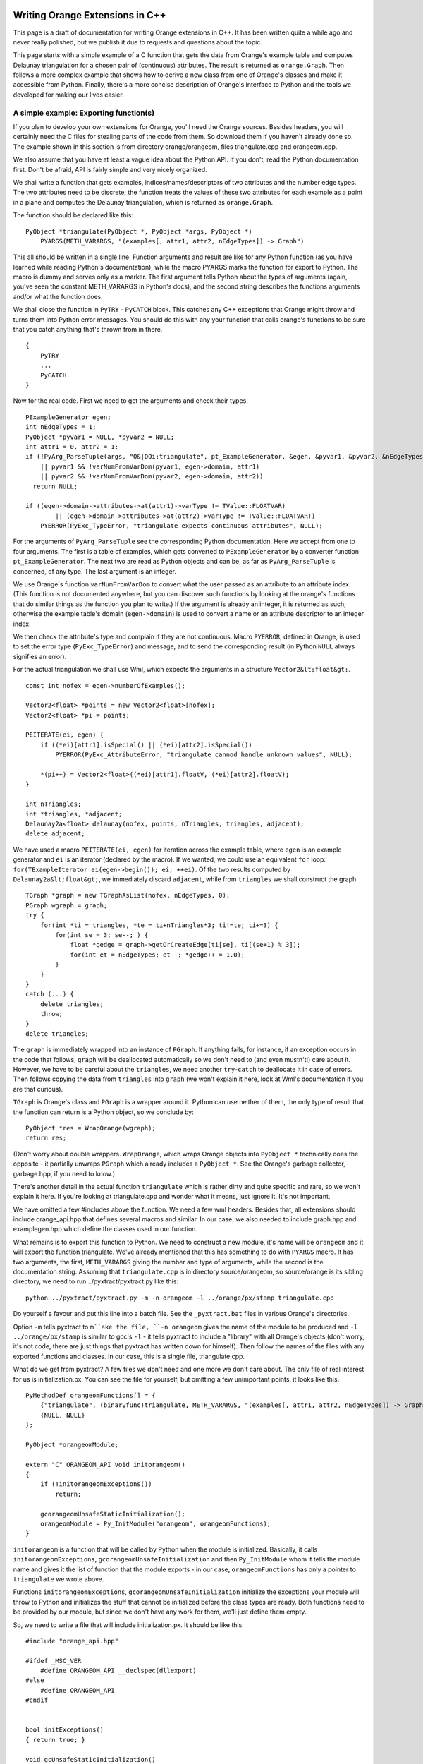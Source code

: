 ################################
Writing Orange Extensions in C++
################################

This page is a draft of documentation for writing Orange extensions in C++. It has been written quite a while ago and never really polished, but we publish it due to requests and questions about the topic.

This page starts with a simple example of a C function that gets the data from Orange's example table and computes Delaunay triangulation for a chosen pair of (continuous) attributes. The result is returned as ``orange.Graph``. Then follows a more complex example that shows how to derive a new class from one of Orange's classes and make it accessible from Python. Finally, there's a more concise description of Orange's interface to Python and the tools we developed for making our lives easier.

***************************************
A simple example: Exporting function(s)
***************************************

If you plan to develop your own extensions for Orange, you'll need the Orange sources. Besides headers, you will certainly need the C files for stealing parts of the code from them. So download them if you haven't already done so. The example shown in this section is from directory orange/orangeom, files triangulate.cpp and orangeom.cpp.

We also assume that you have at least a vague idea about the Python API. If you don't, read the Python documentation first. Don't be afraid, API is fairly simple and very nicely organized.

We shall write a function that gets examples, indices/names/descriptors of two attributes and the number edge types. The two attributes need to be discrete; the function treats the values of these two attributes for each example as a point in a plane and computes the Delaunay triangulation, which is returned as ``orange.Graph``.

The function should be declared like this::

    PyObject *triangulate(PyObject *, PyObject *args, PyObject *)
        PYARGS(METH_VARARGS, "(examples[, attr1, attr2, nEdgeTypes]) -> Graph")

This all should be written in a single line. Function arguments and result are like for any Python function (as you have learned while reading Python's documentation), while the macro PYARGS marks the function for export to Python. The macro is dummy and serves only as a marker. The first argument tells Python about the types of arguments (again, you've seen the constant METH_VARARGS in Python's docs), and the second string describes the functions arguments and/or what the function does.

We shall close the function in ``PyTRY`` - ``PyCATCH`` block. This catches any C++ exceptions that Orange might throw and turns them into Python error messages. You should do this with any your function that calls orange's functions to be sure that you catch anything that's thrown from in there. ::

    {
        PyTRY
        ...
        PyCATCH
    }

Now for the real code. First we need to get the arguments and check their types. ::

    PExampleGenerator egen;
    int nEdgeTypes = 1;
    PyObject *pyvar1 = NULL, *pyvar2 = NULL;
    int attr1 = 0, attr2 = 1;
    if (!PyArg_ParseTuple(args, "O&|OOi:triangulate", pt_ExampleGenerator, &egen, &pyvar1, &pyvar2, &nEdgeTypes)
        || pyvar1 && !varNumFromVarDom(pyvar1, egen->domain, attr1)
        || pyvar2 && !varNumFromVarDom(pyvar2, egen->domain, attr2))
      return NULL;

    if ((egen->domain->attributes->at(attr1)->varType != TValue::FLOATVAR)
            || (egen->domain->attributes->at(attr2)->varType != TValue::FLOATVAR))
        PYERROR(PyExc_TypeError, "triangulate expects continuous attributes", NULL);

For the arguments of ``PyArg_ParseTuple`` see the corresponding Python documentation. Here we accept from one to four arguments. The first is a table of examples, which gets converted to ``PExampleGenerator`` by a converter function ``pt_ExampleGenerator``. The next two are read as Python objects and can be, as far as ``PyArg_ParseTuple`` is concerned, of any type. The last argument is an integer.

We use Orange's function ``varNumFromVarDom`` to convert what the user passed as an attribute to an attribute index. (This function is not documented anywhere, but you can discover such functions by looking at the orange's functions that do similar things as the function you plan to write.) If the argument is already an integer, it is returned as such; otherwise the example table's domain (``egen->domain``) is used to convert a name or an attribute descriptor to an integer index.

We then check the attribute's type and complain if they are not continuous. Macro ``PYERROR``, defined in Orange, is used to set the error type (``PyExc_TypeError``) and message, and to send the corresponding result (in Python ``NULL`` always signifies an error).

For the actual triangulation we shall use Wml, which expects the arguments in a structure ``Vector2&lt;float&gt;``. ::

    const int nofex = egen->numberOfExamples();

    Vector2<float> *points = new Vector2<float>[nofex];
    Vector2<float> *pi = points;

    PEITERATE(ei, egen) {
        if ((*ei)[attr1].isSpecial() || (*ei)[attr2].isSpecial())
            PYERROR(PyExc_AttributeError, "triangulate cannod handle unknown values", NULL);

        *(pi++) = Vector2<float>((*ei)[attr1].floatV, (*ei)[attr2].floatV);
    }

    int nTriangles;
    int *triangles, *adjacent;
    Delaunay2a<float> delaunay(nofex, points, nTriangles, triangles, adjacent);
    delete adjacent;

We have used a macro ``PEITERATE(ei, egen)`` for iteration across the example table, where ``egen`` is an example generator and ``ei`` is an iterator (declared by the macro). If we wanted, we could use an equivalent ``for`` loop: ``for(TExampleIterator ei(egen->begin()); ei; ++ei)``. Of the two results computed by ``Delaunay2a&lt;float&gt;``, we immediately discard ``adjacent``, while from ``triangles`` we shall construct the graph. ::

    TGraph *graph = new TGraphAsList(nofex, nEdgeTypes, 0);
    PGraph wgraph = graph;
    try {
        for(int *ti = triangles, *te = ti+nTriangles*3; ti!=te; ti+=3) {
            for(int se = 3; se--; ) {
                float *gedge = graph->getOrCreateEdge(ti[se], ti[(se+1) % 3]);
                for(int et = nEdgeTypes; et--; *gedge++ = 1.0);
            }
        }
    }
    catch (...) {
        delete triangles;
        throw;
    }
    delete triangles;

The ``graph`` is immediately wrapped into an instance of ``PGraph``. If anything fails, for instance, if an exception occurs in the code that follows, ``graph`` will be deallocated automatically so we don't need to (and even mustn't!) care about it. However, we have to be careful about the ``triangles``, we need another ``try``-``catch`` to deallocate it in case of errors. Then follows copying the data from ``triangles`` into ``graph`` (we won't explain it here, look at Wml's documentation if you are that curious).

``TGraph`` is Orange's class and ``PGraph`` is a wrapper around it. Python can use neither of them, the only type of result that the function can return is a Python object, so we conclude by::

    PyObject *res = WrapOrange(wgraph);
    return res;

(Don't worry about double wrappers. ``WrapOrange``, which wraps Orange objects into ``PyObject *`` technically does the opposite - it partially unwraps ``PGraph`` which already includes a ``PyObject *``. See the Orange's garbage collector, garbage.hpp, if you need to know.)

There's another detail in the actual function ``triangulate`` which is rather dirty and quite specific and rare, so we won't explain it here. If you're looking at triangulate.cpp and wonder what it means, just ignore it. It's not important.

We have omitted a few #includes above the function. We need a few wml headers. Besides that, all extensions should include orange_api.hpp that defines several macros and similar. In our case, we also needed to include graph.hpp and examplegen.hpp which define the classes used in our function.

What remains is to export this function to Python. We need to construct a new module, it's name will be ``orangeom`` and it will export the function triangulate. We've already mentioned that this has something to do with ``PYARGS`` macro. It has two arguments, the first, ``METH_VARARGS`` giving the number and type of arguments, while the second is the documentation string. Assuming that ``triangulate.cpp`` is in directory source/orangeom, so source/orange is its sibling directory, we need to run ../pyxtract/pyxtract.py like this::

    python ../pyxtract/pyxtract.py -m -n orangeom -l ../orange/px/stamp triangulate.cpp

Do yourself a favour and put this line into a batch file. See the ``_pyxtract.bat`` files in various Orange's directories.

Option ``-m`` tells pyxtract to ``m``ake the file, ``-n orangeom`` gives the name of the module to be produced and ``-l ../orange/px/stamp`` is similar to gcc's ``-l`` - it tells pyxtract to include a "library" with all Orange's objects (don't worry, it's not code, there are just things that pyxtract has written down for himself). Then follow the names of the files with any exported functions and classes. In our case, this is a single file, triangulate.cpp.

What do we get from pyxtract? A few files we don't need and one more we don't care about. The only file of real interest for us is initialization.px. You can see the file for yourself, but omitting a few unimportant points, it looks like this. ::

    PyMethodDef orangeomFunctions[] = {
        {"triangulate", (binaryfunc)triangulate, METH_VARARGS, "(examples[, attr1, attr2, nEdgeTypes]) -> Graph"},
        {NULL, NULL}
    };

    PyObject *orangeomModule;

    extern "C" ORANGEOM_API void initorangeom()
    {
        if (!initorangeomExceptions())
            return;

        gcorangeomUnsafeStaticInitialization();
        orangeomModule = Py_InitModule("orangeom", orangeomFunctions);
    }

``initorangeom`` is a function that will be called by Python when the module is initialized. Basically, it calls ``initorangeomExceptions``, ``gcorangeomUnsafeInitialization`` and then ``Py_InitModule`` whom it tells the module name and gives it the list of function that the module exports - in our case, ``orangeomFunctions`` has only a pointer to ``triangulate`` we wrote above.

Functions ``initorangeomExceptions``, ``gcorangeomUnsafeInitialization`` initialize the exceptions your module will throw to Python and initializes the stuff that cannot be initialized before the class types are ready. Both functions need to be provided by our module, but since we don't have any work for them, we'll just define them empty.

So, we need to write a file that will include initialization.px. It should be like this. ::

    #include "orange_api.hpp"

    #ifdef _MSC_VER
        #define ORANGEOM_API __declspec(dllexport)
    #else
        #define ORANGEOM_API
    #endif


    bool initExceptions()
    { return true; }

    void gcUnsafeStaticInitialization()
    {}

    #include "px/initialization.px"

We simplified the definition of ``ORANGEOM_API`` for this guide. If you ever wrote a DLL yourself, you probably know what the complete definition would look like, but for our module this will suffice. You can see the complete definition in ``orangeom.cpp`` if you want to. Then follow the two functions that we need to provide only because they are called by ``initorangeom``. Finally, we include initialization.px which takes care of the rest.

Setting the compiler options? Eh, just copy them from some project that is delivered together with Orange. If you want to do it yourself, this is the complete recipe (unless we've forgotten about something :)

* Add an environment variable ``PYTHON=c:\python23``, or wherever your
Python is installed. This will simplify the options and also help
you upgrade to a newer version. (If you don't want to do this,
just replace the below reference ``$(PYTHON)`` with ``c:\python23``.)

* Open the Orange workspace (sources/orange.dsw) and add your stuff as new projects.
Add new project into workspace". You need a "Win32 Dynamic-link
Library"; create it as an empty or simple project.
This document will suppose you've put it into a subdirectory
of ``orange/source`` (eg ``orange/source/myproject``)

* Edit the project settings. Make sure to edit the settings for
both Release and Debug version - or for Release, in the unlikely case that you won't
need to debug.
  * In C/C++, Preprocessor add include directories ``../include,../orange,px,ppp,$(PYTHON)/include``.
      If VC later complains that it cannot find Python.h, locate the
      file yourself and fix the last include directory accordingly.
  

  * In C/C++, C++ Language, check Enable Run-Time Type Information.

  * In C/C++, Code generation, under Use run-time library choose
      Multithread DLL for Release and Debug Multithread DLL for Debug
      version.

  * In Link, Input, add ``$(PYTHON)\libs`` and ``../../lib`` to
      Additional Library Path. (The first is the path to Python.lib,
      and the second to orange.lib; locate them manually if you need to.)

  * In Link, General, change the Output file name to ../../mymodule.pyd for the Release Build and to ../../mymodule_d.pyd for debug. You can use .dll instead of .pyd.

  * In Post-build step, add "copy Release\orangeom.lib ..\..\lib\orangeom.lib" for the Release version, and "copy Debug\orangeom_d.lib ..\..\lib\orangeom_d.lib" for the Debug.

  * In Debug Build, go to tab Debug, General, set the Executable for debug session to "c:\python23\python_d.exe".

##################################################################
General mechanism and tools used in Orange's C to Python interface
##################################################################

This page is not meant to be a comprehensive and self-sufficient guide to exporting C++ classes into Python using the Orange's machinery. To learn how to export your functions and classes to Python, you should open some Orange's files (lib_*.cpp and cls_*.cpp) and search for examples there, while this page will hopefully help you to understand them. The easiest way to write your interfaces will be to copy and modify the existing Orange's code. (This is what we do all the time. :)

If you are writing extension modules for Python, you by no means *have to* use Orange's scripts (pyxtract, pyprops) compiling the interface. Compile your interface with any tool you want, e.g. Swig. The only possible complications would arise if you are deriving and exporting new C++ classes from Orange's classes (to those that know something on the topic: Orange uses a slightly extended version of ``PyTypeObject``, and the derived classes can't return to the original). If need be, ask and we may try to provide some more insight and help to overcome them.

################################
Orange's C++ to Python interface
################################

Instead of general 3rd party tools (Swig, Sip, PyBoost...) for interfacing between C++ and Python, Orange uses it's own set of tools. (We are working towards making them general, ie also useful for other applications.) These tools (two Python scripts, actually, pyprops and pyxtract) require more manual programming than other tools, but on the other hand, the result is a tighter and nicer coupling of Orange with Python.

In short, to expose a C++ object to Python, we mark the attributes to be exported by a comment line starting with ``//P``. Besides, we need to either declare which general constructor to use or program a special one (this constructor will be in place of what would in Python be defined as the function __new__), and program the interfaces to those C++ member functions that we want exported. In order for pyxtract to recognize them, the function name should be composed of the class name and method name, separated by an underscore, and followed by a certain keyword. When we simply give the access to unaltered C++ functionality, the interface functions will only have a few-lines. When we want to make the "Python" version of the function more friendly, eg. allow various types of arguments or fitting the default arguments according to the given, these functions will be longer, but the pay-off is evident. We argue that a few-line function is not more of inconvenience than having to write export declarations (as is the case with Sip at least, I guess).

To define a non-member function, we write the function itself according to the instructions in Python's manual (see the first chapter of "Extending and Embedding the Python Interpreter") and then mark it with a specific keyword. Pyxtract will recognize the keyword and add it to the list of exported functions.

Orange's core C++ objects are essentially unaware of Python above them. However, to facilitate easier interface with Python, each Orange class contains a static pointer to a list of its ``properties'' (attributes, in Python terminology). Accessing the object's attributes from Python goes through that list. These lists, however, are general and would be equally useful if we were to interface Orange to some other language (eg Perl) or technology (ActiveX, Corba).

The only exception to the Orange's independency of Python is garbage collection: Orange uses Python's garbage collection for the sake of efficiency and simplicity. Each Orange's pointer (except for the short-term ones) is wrapped into a wrapper of type ``PyObject *``. Dependency of Orange on Python is not strong - if we wanted to get rid of it, we'd only need to write our own garbage collection (or steal the Python's). ``PyObject *`` is the basic Python's type which stores some garbage collection related stuff, a pointer to the class type (``PyTypeObject *``) and the class specific data. The specific data is, in Orange's case, a pointer to the Orange object. Class type is a structure that contains the class name, pointers to function that implement the class special methods (such as indexing, printing, memory allocation, mathematical operations) and class members.

We won't go deeper into explaining ``PyTypeObject`` since this is done in Python documentation. What you need to know is that for each Orange class that is accessible from Python, there is a corresponding ``PyTypeObject`` that defines its methods. For instance, the elements of ``ExampleTable`` (examples) can be accessed through indexing because we defined a C function that gets an index (and the table, of course) and returns the corresponding example, and we've put a pointer to this method into the ``ExampleTable``'s ``PyTypeObject`` (actually, we didn't do it manually, this is what pyxtract is responsible for). This is equivalent to overloading the operator [] in C++. Here's the function (with error detection removed for the sake of clarity). ::

    PyObject *ExampleTable_getitem_sq(PyObject *self, int idx)
    {
        CAST_TO(TExampleTable, table);
        return Example_FromExampleRef((*table)[idx], EXAMPLE_LOCK(PyOrange_AsExampleTable(self)));
    }

Also, ``ExampleTable`` has a method ``sort([list-of-attributes])``. This is implemented through a C function that gets a list of attributes and calls the C++ class' method ``TExampleTable::sort(const vector&lt;int&gt; order)``. To illustrate, this is a slightly simplified function (we've removed some flexibility regarding the parameters and the exception handling). ::

    PyObject *ExampleTable_sort(PyObject *self, PyObject *args) PYARGS(METH_VARARGS, "() -> None")
    {
        CAST_TO(TExampleTable, table);

        if (!args || !PyTuple_Size(args)) {
            table->sort();
            RETURN_NONE;
        }

        TVarList attributes;
        varListFromDomain(PyTuple_GET_ITEM(args, 0), table->domain, attributes, true, true);
        vector<int> order;
        for(TVarList::reverse_iterator vi(attributes.rbegin()), ve(attributes.rend()); vi!=ve; vi++)
            order.push_back(table->domain->getVarNum(*vi));

        table->sort(order);
        RETURN_NONE;
    }

Basically, what the function does is it casts the ``PyObject *`` into the corresponding C++ object ("unwrapping"), reads the arguments, calls the C++ functions and returns the result (``None``, in this case).

There seem to be a lot of manual work involved in interfacing. Indeed there is, but this is exactly why Orange is so user friendly. The manual control of argument conversion gives a programmer the opportunity to program a function which accepts many different forms of arguments. The above function, for instances, can accept the list where the attributes can be specified by indices, names or descriptors, all corresponding to the ``ExampleTable`` which is being sorted. Inheritance of methods, on the other hand, ensures that only the methods that are truly specific for a class need to be coded.


The part of the interface that is programmed automatically is taken care of by two scripts. ``pyprops.py`` parses all Orange's header files and extracts all the class built-in properties. The result are lists of properties (attributes); nothing else needs to be done for the ``ExampleTable``'s attribute ``domain`` to be visible in Python, except for putting a ``// P`` after its declaration.

The second script is ``pyxtract.py``. It goes through the C++ files that contain the interface functions, such as those above. It recognizes the functions that implement special or member methods and constructs the corresponding ``PyTypeObject``s. It therefore relieves us from the most boring part of work, but permits us to program things like more intelligent arguments or error handling.

*******
pyprops
*******

Pyprops scans each hpp file for classes we want to export to Python (or, in general, some other scripting language). Properties can be ``bool``, ``int``, ``float``, ``string``, ``TValue`` or a wrapped Orange type.

Pyprops' parser is essentially a trivial finite automaton. Class definition needs to look as follows. ::

    class [ORANGE_API] <classname>; [: public <parentclass> ]

This should be in a single line. To mark the class for export, this should be followed by ``__REGISTER_CLASS`` or ``__REGISTER_ABSTRACT_CLASS`` before any properties or components are defined. The difference between the two, as far as pyprops is concerned, is that abstract classes don't define the ``clone`` method.

To export a property, it should be defined like this. ::

    <type> <name> //P[R|O] [>|+<alias>] <description>

Pyprops doesn't check the type and won't object if you use other types than those listed above. Linker will complain about missing symbols, though. ``//P`` signals that we want to export the property. If followed by R or O, the property is read-only or obsolete. The property can also have an alias name; > renames it and + adds an alias. Description is not used at the time, but it is nevertheless a good practice to provide it.

Each property needs to be declared in a separate line, e.g. ::

    int x; //P;
    int y; //P;

If we don't want to export a certain property, we don't need to. Just omit the ``//P``. An exception to this are wrapped Orange objects: for instance, if a class has a (wrapped) pointer to the domain, ``PDomain`` and it doesn't export it, pyxtract should still now about them because of the cyclic garbage collection. You should mark them by ``//C`` so that they are put into the list of objects that need to be counted. If you fail to do so, you'll have a memory leak. Luckily, this is a very rare situation; there are only two such components in relief.hpp.

If a class directly or indirectly holds references to any wrapped objects that are neither properties nor components, it will need to declare ``traverse`` and ``clear`` to include them in the garbage collection. Python documentation will tell you what these functions need to do, and you can look at several instances where we needed them in Orange.

Pyprops creates a ppp file for each hpp. The ppp file first ``#include``s the corresponding hpp file and then declares the necessary definition for each exported file. A list of properties store their names, descriptions, typeid's (RTTI), a class description for the properties' type, the properties' offset and the flags denoting read-only and obsolete properties.

Then comes a list of components' offsets, followed by a definition of classes static field ``st_classDescription`` and a virtual function ``classDescription`` that returns a pointer to it. Finally, if the class is not abstract, a virtual function ``clone`` is defined that returns a ``new`` instance of this class initialized, through a copy constructor, with an existing one.

ppp file contains definitions, so it has to be compiled only once. The most convenient way to do it is to include it in the corresponding cpp file. For instance, while many Orange's cpp files include domain.hpp, only domain.cpp includes domain.ppp instead.

********
pyxtract
********

Pyxtract's job is to detect the functions that define special methods (such as printing, conversion, sequence and arithmetic related operations...) and member functions. Based on what it finds for each specific class, it constructs the corresponding ``PyTypeObject``s. For the functions to be recognized, they must follow a specific syntax.

There are two basic mechanisms used. Special functions are recognized by their definition (they need to return ``PyObject *``, ``void`` or ``int`` and their name must be of form &lt;classname&gt;_&lt;functionname&gt;). Member functions, inheritance relations, constants etc. are marked by macros such as ``PYARGS`` in the above definition of ``ExampleTable_sort``. These macros usually don't do anything, so C++ compiler ignores them - they are just markups for pyxtract.

Class declaration
=================

Each class needs to be declared: pyxtract must know from which parent class the class it's derived. If it's a base class, pyxtract need to know the data structure for the instances of this class. As for all Python objects the structure must be "derived" from ``PyObject`` (the quotation mark are here because Python is written in C, so the subclasses are not derived in the C++ sense). Most objects are derived from Orange; the only classes that are not are ``orange.Example``, ``orange.Value`` and ``orange.DomainDepot`` (I forgot why the depot, but there had to be a strong reason).

Pyxtract should also know how the class is constructed - it can have a specific constructor, one of the general constructors or no constructor at all.


The class is declared in one of the following ways.

``BASED_ON(EFMDataDescription, Orange)``
    This tells pyxtract that ``EFMDataDescription`` is an abstract class derived from ``Orange``: there is no constructor for this class in Python, but the C++ class itself is not abstract and can appear and be used in Python. For example, when we construct an instance of ``ClassifierByLookupTable`` with more than three attributes, an instance of ``EFMDataDescription`` will appear in one of its fields.

``ABSTRACT(ClassifierFD, Classifier)``
    This defines an abstract class, which will never be constructed in the C++ code and not even pretend to be seen in Python. At the moment, the only difference between this ``BASED_ON`` and ``ABSTRACT`` is that the former can have pickle interface, while the latter don't need one. 

Abstract C++ classes are not necessarily defined as ``ABSTRACT`` in the Python interface. For example, ``TClassifier`` is an abstract C++ class, but you can seemingly construct an instance of ``Classifier`` in Python. What happens is that there is an additional C++ class ``TClassifierPython``, which poses as Python's class ``Classifier``. So the Python class ``Classifier`` is not defined as ``ABSTRACT`` or ``BASED_ON`` but using the ``Classifier_new`` function, as described below.


``C_NAMED(EnumVariable, Variable, "([name=, values=, autoValues=, distributed=, getValueFrom=])")``
    ``EnumVariable`` is derived from ``Variable``. Pyxtract will also create a constructor which will as an optional argument accept the object's name. The third argument is a string that describes the constructor, eg. gives a list of arguments. IDEs for Python, such as PythonWin, will show this string in a balloon help while the programmer is typing.

``C_UNNAMED(RandomGenerator, Orange, "() -> RandomGenerator")``
    This is similar as ``C_NAMED``, except that the constructor accepts no name. This form is rather rare since all Orange objects can be named.

``C_CALL(BayesLearner, Learner, "([examples], [weight=, estimate=] -/-> Classifier")``
    ``BayesLearner`` is derived from ``Learner``. It will have a peculiar constructor. It will, as usual, first construct an instance of ``BayesLearner``. If no arguments are given (except for, possibly, keyword arguments), it will return the constructed instance. Otherwise, it will call the ``Learner``'s call operator and return its result instead of ``BayesLearner``.``

``C_CALL3(MakeRandomIndices2, MakeRandomIndices2, MakeRandomIndices, "[n | gen [, p0]], [p0=, stratified=, randseed=] -/-> [int]")``
    ``MakeRandomIndices2`` is derived from ``MakeRandomIndices`` (the third argument). For a contrast from the ``C_CALL`` above, the corresponding constructor won't call ``MakeRandomIndices`` call operator, but the call operator of ``MakeRandomIndices2`` (the second argument). This constructor is often used when the parent class doesn't provide a suitable call operator.

``HIDDEN(TreeStopCriteria_Python, TreeStopCriteria)``
    ``TreeStopCriteria_Python`` is derived from ``TreeStopCriteria``, but we would like to hide this class from the user. We use this definition when it is elegant for us to have some intermediate class or a class that implements some specific functionality, but don't want to bother the user with it. The class is not completely hidden - the user can reach it through the ``type`` operator on an instance of it. This is thus very similar to a ``BASED_ON``.

``DATASTRUCTURE(Orange, TPyOrange, orange_dict)``
    This is for the base classes. ``Orange`` has no parent class. The C++ structure that stores it is ``TPyOrange``; ``TPyOrange`` is essentially ``PyObject`` (again, the structure always has to be based on ``PyObject``) but with several additional fields, among them a pointer to an instance of ``TOrange`` (the C++ base class for all Orange's classes). ``orange_dict`` is a name of ``TPyOrange``'s field that points to a Python dictionary; when you have an instance ``bayesClassifier`` and you type, in Python, ``bayesClassifier.someMyData=15``, this gets stored in ``orange_dict``. The actual mechanism behind this is rather complicated and you most probably won't need to use it. If you happen to need to define a class with ``DATASTRUCTURE``, you can simply omit the last argument and give a 0 instead.

``PyObject *ClassifierByLookupTable1_new(PyTypeObject *type, PyObject *args, PyObject *) BASED_ON(ClassifierByLookupTable, "(class-descriptor, descriptor)")``
    ``ClassifierByLookupTable1_new`` has a specific constructor. The general ones above couldn't be used since this constructor needs to have some arguments or for some other reason (eg. the user doesn't need to specify the arguments, but the C++ constructor for the corresponding C++ class requires them, so this interface function will provide the defaults). The constructor function needs to be defined like above (ie. &lt;classname&gt;_new), followed by a ``BASED_ON`` macro giving the parent class and the comment. The declaration must be written in a single line. Just for the illustration, the (simplified, no error handling) constructor looks like this ::

    PyObject *ClassifierByLookupTable1_new(PyTypeObject *type, PyObject *args, PyObject *) BASED_ON(ClassifierByLookupTable, "(class-descriptor, descriptor)")
    {
        PyTRY
            PVariable vcl, vvl;
            PyObject *pyvlist = NULL, *pydlist = NULL;
            if (!PyArg_ParseTuple(args, "O&O&|OO", cc_Variable, &vcl, cc_Variable, &vvl, &pyvlist, &pydlist))
                PYERROR(PyExc_TypeError,
                    "invalid parameter; two variables and, optionally, ValueList and DistributionList expected",
                     NULL);

            TClassifierByLookupTable1 *cblt = mlnew TClassifierByLookupTable1(vcl, vvl);
            return initializeTables(pyvlist, pydlist, cblt) ? WrapNewOrange(cblt, type) : NULL;
        PyCATCH
    }

Function parses the arguments by calling ``PyArg_ParseTuple``, constructs an instance of ``ClassifierByLookupTable1``, initializes it and returns either the constructed object or NULL which signifies an error. ``PyTRY`` and ``PyCATCH`` catch the possible Orange's exception and turn them into Python exceptions.

Even if the class is defined by ``DATASTRUCTURE``, you can still specify a different constructor, most probably the last form of it (the ``_new`` function). In this case, specify a keyword ``ROOT`` as a parent and pyxtract will understand that this is the base class.

Object construction in Python is divided between two methods. The constructors we discussed above construct the essential part of the object - they allocate the necessary memory and initialize the fields far enough that the object is valid to enter the garbage collection. The second part is handled by the ``init`` method. It is, however, not forbidden to organize the things so that ``new`` does all the job. This is also the case in Orange. The only task left for ``init`` is to set any attributes that user gave as the keyword arguments to the constructor.

For instance, Python's statement ``orange.EnumVariable("a", values=["a", "b", "c"])`` is executed so that ``new`` constructs the variable and gives it the name, while ``init`` sets the ``values`` field. You don't need to do anything about it.

The ``new`` operator, however, sometimes also accepts keyword arguments. For instance, when constructing an ``ExampleTable`` by reading the data from file, you can specify a domain (using keyword argument ``domain``), a list of attributes to reuse if possible (``use``), you can tell it not to reuse the stored domain or not to store the newly constructed domain (``dontCheckStored``, ``dontStore``). After the ``ExampleTable`` is constructed, ``init`` is called to set the attributes. To tell it to ignore the keyword arguments that the constructor might (or had) used, we write the following. ::

    CONSTRUCTOR_KEYWORDS(ExampleTable, "domain use useMetas dontCheckStored dontStore filterMetas")

``init`` will ignore all the keywords from the list.

Talking about attributes, here's another macro. You know you can assign arbitrary attributes to Orange classes. Let ``ba`` be an orange object, say ``orange.BayesLearner``. If you assign new attributes as usual directly, eg. ``ba.myAttribute = 12``, you will get a warning (you should use the object's method ``setattr(name, value)`` to avoid it). Some objects have some attributes that cannot be implemented in C++ code, yet they are usual and useful. For instance, ``Graph`` can use attributes ``objects``, ``forceMapping`` and ``returnIndices``, which can only be set from Python (if you take a look at the documentation on ``Graph`` you will see why these cannot be implemented in C++). Yet, since user are allowed to set these attributes and will do so often, we don't want to give warnings. We achieve this by ::

    RECOGNIZED_ATTRIBUTES(Graph, "objects forceMapping returnIndices")

How do these things function? Well, it is not hard to imagine: pyxtract catches all such exceptions and stores the corresponding lists for each particular class. The ``init`` constructor then checks the list prior to setting attributes. Also the method for setting attributes that issues warnings for unknown attributes checks the list prior to complaining.


Special methods
===============

Special methods act as the class built-in methods. They define what the type can do: if it, for instance, supports multiplication, it should define the operator that gets the object itself and another object and return the product (or throw an exception). If it allows for indexing, it defines an operator that gets the object itself and the index and returns the element. These operators are low-level; most can be called from Python scripts but they are also internally by Python. For instance, if ``table`` is an ``ExampleTable``, then ``for e in table:`` or ``reduce(f, table)`` will both work by calling the indexing operator for each table's element.

We shall here avoid the further discussion of this since the topic is adequately described in Python manuals (see "Extending and Embedding the Python Interpreter", chapter 2, "Defining New Types").

To define a method for Orange class, you need to define a function named, ``&lt;classname&gt;_&lt;methodname&gt;``; the function should return either ``PyObject *``, ``int`` or ``void``. The function's head has to be written in a single line. Regarding the arguments and the result, it should conform to Python's specifications. Pyxtract will detect the methods and set the pointers in ``PyTypeObject`` correspondingly.

Here's a list of methods: the left column represents a method name that triggers pyxtract (these names generally correspond to special method names of Python classes as a programmer in Python sees them) and the second next is the name of the field in ``PyTypeObject`` or subjugated structures. See Python documentation for description of functions' arguments and results. Not all methods can be directly defined; for those that can't, it is because we either use an alternative method (eg. ``setattro`` instead of ``setattr``) or pyxtract gets or computes the data for this field in some other way. If you really miss something ... wasn't the idea of open source that you are allowed to modify the code (e.g. of pyxtract) yourself?

General methods
---------------

+--------------+-----------------------+-----------------------------------------------------------+
| pyxtract     | PyTypeObject          |                                                           |
+==============+=======================+===========================================================+
| ``dealloc``  | ``tp_dealloc``        | Frees the memory occupied by the object. You will need to |
|              |                       | define this for the classes with a new ``DATASTRUCTURE``; |
|              |                       | if you only derive a class from some Orange class, this   |
|              |                       | has been taken care of. If you have a brand new object,   |
|              |                       | copy the code of one of Orange's deallocators.            |
+--------------+-----------------------+-----------------------------------------------------------+
| ``.``        | ``tp_print``          | This function can't be redefined as it seem to crash      |
|              |                       | Python (due to difference in compilers?!)                 |
+--------------+-----------------------+-----------------------------------------------------------+
| ``.``        | ``tp_getattr``        | Can't be redefined since we use ``tp_getattro`` instead.  |
+--------------+-----------------------+-----------------------------------------------------------+
| ``.``        | ``tp_setattr``        | Can't be redefined since we use ``tp_setattro`` instead.  |
+--------------+-----------------------+-----------------------------------------------------------+
| ``cmp``      | ``tp_compare``        |                                                           |
+--------------+-----------------------+-----------------------------------------------------------+
| ``repr``     | ``tp_repr``           |                                                           |
+--------------+-----------------------+-----------------------------------------------------------+
| ``.``        | ``as_number``         | (pyxtract will initialize this field if you give any of   |
|              |                       | the methods from the number protocol; you needn't care    |
|              |                       | about this field)                                         |
+--------------+-----------------------+-----------------------------------------------------------+
| ``.``        | ``as_sequence``       | (pyxtract will initialize this field if you give any of   |
|              |                       | the methods from the sequence protocol)                   |
+--------------+-----------------------+-----------------------------------------------------------+
| ``.``        | ``as_mapping``        | (pyxtract will initialize this field if you give any of   |
|              |                       | the methods from the mapping protocol)                    |
+--------------+-----------------------+-----------------------------------------------------------+
| ``hash``     | ``tp_hash``           | Class ``Orange`` computes a hash value from the pointer;  |
|              |                       | you don't need to overload it if your object inherits the |
|              |                       | function. If you write an independent class, just copy the|
|              |                       | code.                                                     |
+--------------+-----------------------+-----------------------------------------------------------+
| ``call``     | ``tp_call``           |                                                           |
+--------------+-----------------------+-----------------------------------------------------------+
| ``call``     | ``tp_call``           |                                                           |
+--------------+-----------------------+-----------------------------------------------------------+
| ``str``      | ``tp_str``            |                                                           |
+--------------+-----------------------+-----------------------------------------------------------+
| ``getattr``  | ``tp_getattro``       |                                                           |
+--------------+-----------------------+-----------------------------------------------------------+
| ``setattr``  | ``tp_setattro``       |                                                           |
+--------------+-----------------------+-----------------------------------------------------------+
| ``.``        | ``tp_as_buffer``      | Pyxtract doesn't support the buffer protocol.             |
+--------------+-----------------------+-----------------------------------------------------------+
| ``.``        | ``tp_flags``          | Flags are set by pyxtract.                                |
+--------------+-----------------------+-----------------------------------------------------------+
| ``.``        | ``tp_doc``            | Documentation is read from the constructor definition     |
|              |                       | (see above).                                              |
+--------------+-----------------------+-----------------------------------------------------------+
| ``traverse`` | ``tp_traverse``       | Traverse is tricky (as is garbage collection in general). |
|              |                       | There's something on it in a comment in root.hpp; besides |
|              |                       | that, study the examples. In general, if a wrapped member |
|              |                       | is exported to Python (just as, for instance,             |
|              |                       | ``Classifier`` contains a ``Variable`` named              |
|              |                       | ``classVar``), you don't need to care about it. You should|
|              |                       | manually take care of any wrapped objects not exported to |
|              |                       | Python. You probably won't come across such cases.        |
+--------------+-----------------------+-----------------------------------------------------------+
| ``clear``    | ``tp_clear``          |                                                           |
+--------------+-----------------------+-----------------------------------------------------------+
| ``richcmp``  | ``tp_richcmp``        |                                                           |
+--------------+-----------------------+-----------------------------------------------------------+
| ``.``        | ``tp_weaklistoffset`` |                                                           |
+--------------+-----------------------+-----------------------------------------------------------+
| ``iter``     | ``tp_iter``           |                                                           |
+--------------+-----------------------+-----------------------------------------------------------+
| ``iternext`` | ``tp_iternext``       |                                                           |
+--------------+-----------------------+-----------------------------------------------------------+
| ``.``        | ``tp_methods``        | Set by pyxtract if any methods are given.                 |
+--------------+-----------------------+-----------------------------------------------------------+
| ``.``        | ``tp_members``        |                                                           |
+--------------+-----------------------+-----------------------------------------------------------+
| ``.``        | ``getset``            | Pyxtract initializes this by a pointer to manually        |
|              |                       | written getters/setters (see below).                      |
+--------------+-----------------------+-----------------------------------------------------------+
| ``.``        | ``tp_base``           | Set by pyxtract to a class specified in constructor       |
|              |                       | (see above).                                              |
+--------------+-----------------------+-----------------------------------------------------------+
| ``.``        | ``tp_dict``           | Used for class constants (eg. ``Classifier.GetBoth``)     |
+--------------+-----------------------+-----------------------------------------------------------+
| ``.``        | ``tp_descrget``       |                                                           |
+--------------+-----------------------+-----------------------------------------------------------+
| ``.``        | ``tp_descrset``       |                                                           |
+--------------+-----------------------+-----------------------------------------------------------+
| ``.``        | ``tp_dictoffset``     | Set by pyxtract to the field given in ``DATASTRUCTURE``   |
|              |                       | (if there is any).                                        |
+--------------+-----------------------+-----------------------------------------------------------+
| ``init``     | ``tp_init``           |                                                           |
+--------------+-----------------------+-----------------------------------------------------------+
| ``.``        | ``tp_alloc``          | Set to ``PyType_GenericAlloc``                            |
+--------------+-----------------------+-----------------------------------------------------------+
| ``new``      | ``tp_new``            |                                                           |
+--------------+-----------------------+-----------------------------------------------------------+
| ``.``        | ``tp_free``           | Set to ``_PyObject_GC_Del``                               |
+--------------+-----------------------+-----------------------------------------------------------+
| ``.``        | ``tp_is_gc``          |                                                           |
+--------------+-----------------------+-----------------------------------------------------------+
| ``.``        | ``tp_bases``          |                                                           |
+--------------+-----------------------+-----------------------------------------------------------+
| ``.``        | ``tp_mro``            |                                                           |
+--------------+-----------------------+-----------------------------------------------------------+
| ``.``        | ``tp_cache``          |                                                           |
+--------------+-----------------------+-----------------------------------------------------------+
| ``.``        | ``tp_subclasses``     |                                                           |
+--------------+-----------------------+-----------------------------------------------------------+
| ``.``        | ``tp_weaklist``       |                                                           |
+--------------+-----------------------+-----------------------------------------------------------+

Numeric protocol
----------------

+------------+------------------+-------------+-----------------+------------+---------------+-----------+--------------+
| ``add``    |  ``nb_add``      | ``pow``     | ``nb_power``    | ``lshift`` | ``nb_lshift`` | ``int``   | ``nb_int``   |
+------------+------------------+-------------+-----------------+------------+---------------+-----------+--------------+
| ``sub``    | ``nb_subtract``  | ``neg``     | ``nb_negative`` | ``rshift`` | ``nb_rshift`` | ``long``  | ``nb_long``  |
+------------+------------------+-------------+-----------------+------------+---------------+-----------+--------------+
| ``mul``    | ``nb_multiply``  | ``pos``     | ``nb_positive`` | ``and``    | ``nb_and``    | ``float`` | ``nb_float`` |
+------------+------------------+-------------+-----------------+------------+---------------+-----------+--------------+
| ``div``    | ``nb_divide``    | ``abs``     | ``nb_absolute`` | ``or``     | ``nb_or``     | ``oct``   | ``nb_oct``   |
+------------+------------------+-------------+-----------------+------------+---------------+-----------+--------------+
| ``mod``    | ``nb_remainder`` | ``nonzero`` | ``nb_nonzero``  | ``coerce`` | ``nb_coerce`` | ``hex``   | ``nb_hex``   |
+------------+------------------+-------------+-----------------+------------+---------------+-----------+--------------+
| ``divmod`` | ``nb_divmod``    | ``inv``     | ``nb_invert``   |            |               |           |              |
+------------+------------------+-------------+-----------------+------------+---------------+-----------+--------------+

Sequence protocol
-----------------

+----------------+---------------+----------------+------------------+
| ``len_sq``     | ``sq_length`` | ``getslice``   | ``sq_slice``     |
+----------------+---------------+----------------+------------------+
| ``concat``     | ``sq_concat`` | ``setitem_sq`` | ``sq_ass_item``  |
+----------------+---------------+----------------+------------------+
| ``repeat``     | ``sq_slice``  | ``setslice``   | ``sq_ass_slice`` |
+----------------+---------------+----------------+------------------+
| ``getitem_sq`` | ``sq_item``   | ``contains``   | ``sq_contains``  |
+----------------+---------------+----------------+------------------+

Mapping protocol
----------------

+-------------+----------------------+
| ``len``     | ``mp_length``        |
+-------------+----------------------+
| ``getitem`` | ``mp_subscript``     |
+-------------+----------------------+
| ``setitem`` | ``mp_ass_subscript`` |
+-------------+----------------------+

For example, here's what gets called when you want to know the length of an example table. ::

    int ExampleTable_len_sq(PyObject *self)
    {
        PyTRY
            return SELF_AS(TExampleGenerator).numberOfExamples();
        PyCATCH_1
    }

``PyTRY`` and ``PyCATCH`` take care of C++ exceptions. ``SELF_AS`` is a macro for casting, ie unwrapping the points (this is an alternative to ``CAST_TO`` you've seen earlier).


Getting and Setting Class Attributes
====================================

Exporting of most of C++ class fields is already taken care by the lists that are compiled by pyprops. There are only a few cases in the entire Orange where we needed to manually write specific handlers for setting and getting the attributes. This needs to be done if setting needs some special processing or when simulating an attribute that does not exist in the underlying C++ class.

An example for this is class ``HierarchicalCluster``. It contains results of a general, not necessarily binary clustering, so each node in the tree has a list ``branches`` with all the node's children. Yet, as the usual clustering is binary, it would be nice if the node would also support attributes ``left`` and ``right``. They are not present in C++, but we can write a function that check the number of branches; if there are none, it returns ``None``, if there are more than two, it complains, while otherwise it returns the first branch. ::

    PyObject *HierarchicalCluster_get_left(PyObject *self)
    {
        PyTRY
            CAST_TO(THierarchicalCluster, cluster);

            if (!cluster->branches)
                RETURN_NONE

            if (cluster->branches->size() > 2)
                PYERROR(PyExc_AttributeError,
                        "'left' not defined (cluster has more than two subclusters)",
                        NULL);

            return WrapOrange(cluster->branches->front());
        PyCATCH
    }

As you can see from the example, the function needs to accept a ``PyObject *`` (the object it``self``) and return a ``PyObject *`` (the attribute value). The function name needs to be ``&lt;classname&gt;_get_&lt;attributename&gt;``. Setting an attribute is similar; function name should be ``&lt;classname&gt;_set_&lt;attributename&gt;``, it should accept two Python objects (the object and the attribute value) and return an ``int``, where 0 signifies success and -1 a failure.

If you define only one of the two handlers, you'll get a read-only or write-only attribute.


Member functions
================

You've already seen an example of a member function - the ``ExampleTable``'s method ``sort``. The general template is ``PyObject *&lt;classname&gt;_&lt;methodname&gt;(&lt;arguments&gt;) PYARGS(&lt;arguments-keyword&gt;, &lt;documentation-string&gt;)``. In the case of the ``ExampleTable``'s ``sort``, this looks like this. ::

    PyObject *ExampleTable_sort(PyObject *self, PyObject *args) PYARGS(METH_VARARGS, "() -> None")

Argument type can be any of the usual Python constants stating the number and the kind of arguments, such as ``METH_VARARGS`` or ``METH_O`` - this constant gets copied to the corresponding list (browse Python documentation for ``PyMethodDef``).

If you want more examples, just search Orange's files for the keyword ``PYARGS``.

Class constants
===============

Orange classes, as seen from Python, can also have constants, such as ``orange.Classifier.GetBoth``. Classifier's ``GetBoth`` is visible as a member of the class, the derived classes and all their instances (eg. ``BayesClassifier.GetBoth`` and ``bayes.GetBoth``).

There are several ways to define such constants. If they are simple integers or floats, you can use ``PYCLASSCONSTANT_INT`` or ``PYCLASSCONSTANT_FLOAT``, like in ::

    PYCLASSCONSTANT_INT(Classifier, GetBoth, 2)

You can also use the enums from the class, like ::

    PYCLASSCONSTANT_INT(C45TreeNode, Leaf, TC45TreeNode::Leaf)

Pyxtract will convert the given constant to a Python object (using ``PyInt_FromLong`` or ``PyFloat_FromDouble>``).

When the constant is an object of some other type, use ``PYCLASSCONSTANT``. In this form (not used in Orange so far), the third argument can be either an instance of ``PyObject *`` or a function call. In either case, the object or function must be known at the point where the pyxtract generated file is included.


Pickling
========

Pickling is taken care of automatically if the class provides a Python constructor which can construct the object without arguments (it may *accept* arguments, but should be able to do without them. If there is no such constructor, the class should provide a ``__reduce__`` method or it should explicitly declare that it cannot be pickled. If it doesn't pyxtract will issue a warning that the class will not be picklable.

Here are the rules:

* Classes that provide a ``__reduce__`` method (details follow below) are pickled through that method.
* Class ``Orange``, the base class, already provides a ``__reduce__`` method, which is only useful if the constructor accepts empty arguments. So, if the constructor is declared as ``C_NAMED``, ``C_UNNAMED``, ``C_CALL`` or ``C_CALL3``, the class is the class will be picklable. See the warning below.
* If the constructor is defined by ``_new`` method, and the ``BASED_ON`` definition is followed be ``ALLOWS_EMPTY``, this signifies that it accepts empty arguments, so it will be picklable just as in the above point. For example, the constructor for the class ``DefaultClassifier`` is defined like this ::

    PyObject *DefaultClassifier_new(PyTypeObject *tpe, PyObject *args)
        BASED_ON(Classifier, "([defaultVal])") ALLOWS_EMPTY
  and is picklable through code ``Orange.__reduce__``. But again, see the warning below.

* If the constructor is defined as ``ABSTRACT``, there cannot be any instances of this class, so pyxtract will give no warning that it is not picklable.
* The class can be explicitly defined as not picklable by ``NO_PICKLE`` macro, as in ::

    NO_PICKLE(TabDelimExampleGenerator)
  Such classes won't be picklable even if they define the appropriate constructors. This effectively defined a ``__reduce__`` method which yields an exception; if you manually provide a ``__reduce__`` method for such a class, pyxtract will detect that the method is multiply defined.
* If there are no suitable constructors, no ``__reduce__`` method and no ``ABSTRACT`` or ``NO_PICKLE`` flag, pyxtract will warn you about that.

When the constructor is used, as in points 2 and 3, pickling will only work if all fields of the C++ class can be set "manually" from Python, are set through the constructor, or are set when assigning other fields (search the source code for the ``afterSet`` method). In other words, if there are fields that are not marked as ``//P`` for pyprops, you will most probably need to manually define a ``__reduce__`` method, as in point 1.

The details of what the ``__reduce__`` method must do are described in the Python documentation. In our circumstances it can be implemented in two ways which differ in what function is used for unpickling: it can either use the class' constructor or we can define a special method for unpickling.

The former usually happens when the class has a read-only property (``//PR``) which is set by the constructor. For instance, ``AssociationRule`` has read-only fields ``left`` and ``right``, which are needs to be given to the constructor. This is the ``__reduce__`` method for the class. ::

    PyObject *AssociationRule__reduce__(PyObject *self)
    {
        PyTRY
            CAST_TO(TAssociationRule, arule);
            return Py_BuildValue("O(NN)N", self->ob_type,
                                       Example_FromWrappedExample(arule->left),
                                       Example_FromWrappedExample(arule->right),
                                       packOrangeDictionary(self));
        PyCATCH
    }

As you can learn from the Python documentation, the ``__reduce__`` should return the tuple in which the first element is the function that will do the unpickling, and the second argument are the arguments for that function. Our unpickling function is simply the classes' type (calling a type corresponds to calling a constructor) and the arguments for the constructor are the left- and right-hand side of the rule. The third element of the tuple is classes' dictionary.

When unpickling is more complicated, usually when the class has no constructor and contains fields of type ``float *`` or similar, we need a special unpickling function. The function needs to be directly in the modules' namespace (it cannot be a static method of a class), so we named them ``__pickleLoader&lt;classname&gt;``. Search for examples of such functions in the source code; note that the instance's true class need to be pickled, too. Also, check how we use ``TCharBuffer`` throughout the code to store and pickle binary data as Python strings.

Be careful when manually writing the unpickler: if a C++ class derived from that class inherits its ``__reduce__``, the corresponding unpickler will construct an instance of a wrong class (unless the unpickler functions through Python's constructor, ``ob_type->tp_new``). Hence, classes derived from a class which defines an unpickler have to define their own ``__reduce__``, too.

Non-member functions and constants
==================================

Most Orange's functions are members of classes. About the only often used exception to this is ``orange.newmetaid`` which returns a new ID for a meta attribute. These functions are defined in the same way as member function except that the function name doesn't have the class name (and the underscore - that's how pyxtract distinguishes between the two). Here's the ``newmetaid`` function. ::

    PyObject *newmetaid(PyObject *, PyObject *) PYARGS(0,"() -> int")
    {
        PyTRY
            return PyInt_FromLong(getMetaID());
        PyCATCH
    }

Orange also defines some non-member constants. These are defined in a similar fashion as the class constants. ``PYCONSTANT_INT(&lt;constant-name&gt;, &lt;integer&gt;)`` defines an integer constant and ``PYCONSTANT_FLOAT`` would be used for a continuous one. ``PYCONSTANT`` is used for objects of other types, as the below example that defines an (obsolete) constant ``MeasureAttribute_splitGain`` shows. ::

    PYCONSTANT(MeasureAttribute_splitGain, (PyObject *)&PyOrMeasureAttribute_gainRatio_Type)

Class constants from the previous chapter are put in a pyxtract generated file that is included at the end of the file in which the constant definitions and the corresponding classes are. Global constant modules are included in an other file, far away from their actual definitions. For this reason, ``PYCONSTANT`` cannot reference any functions (the above example is an exception - all class types are declared in this same file and are thus available at the moment the above code is used). Therefore, if the constant is defined by a function call, you need to use another keyword, ``PYCONSTANTFUNC``::

    PYCONSTANTFUNC(globalRandom, stdRandomGenerator)

Pyxtract will generate a code which will, prior to calling ``stdRandomGenerator``, declare it as a function with no arguments that returns ``PyObject *``. Of course, you will have to define the function somewhere in your code, like this::

    PyObject *stdRandomGenerator()
    {
        return WrapOrange(globalRandom);
    }

Another example are ``VarTypes``. You've probably already used ``orange.VarTypes.Discrete`` and ``orange.VarTypes.Continuous`` to check an attribute's type. ``VarTypes`` is a tiny module inside Orange that contains nothing but five constants, representing various attribute types. From pyxtract perspective, ``VarTypes`` is a constant. Here's the complete definition. ::

    PyObject *VarTypes()
    {
        PyObject *vartypes=PyModule_New("VarTypes");
        PyModule_AddIntConstant(vartypes, "None", (int)TValue::NONE);
        PyModule_AddIntConstant(vartypes, "Discrete", (int)TValue::INTVAR);
        PyModule_AddIntConstant(vartypes, "Continuous", (int)TValue::FLOATVAR);
        PyModule_AddIntConstant(vartypes, "Other", (int)TValue::FLOATVAR+1);
        PyModule_AddIntConstant(vartypes, "String", (int)STRINGVAR);
        return vartypes;
    }

    PYCONSTANTFUNC(VarTypes, VarTypes)

If you want to understand the constants completely, check the Orange's pyxtract generated file initialization.px.

How does it all fit together
============================

This part of the text's main purpose is to remind the pyxtract author of the structure of the files pyxtract creates. (I'm annoyed when I don't know how my programs work. And I happen to be annoyed quite frequently. :-) If you think you can profit from reading it, you are welcome.

File specific px files
----------------------

For each compiled cpp file, pyxtract creates a px file with the same name. The file starts with externs declaring the base classes for the classes whose types are defined later on.

Then follow class type definitions.

* Method definitions (``PyMethodDef``). Nothing exotic here, just a table with the member functions that is pointed to by ``tp_methods`` of the ``PyTypeObject``.

* GetSet definitions (``PyGetSetDef``). Similar to methods, a list to be pointed to by ``tp_getset``, which includes the attributes for which special handlers were written.

* Definitions of doc strings for call operator and constructor.

* Constants. If the class has any constants, there will be a function named ``void &lt;class-name&gt;_addConstants()``. The function will create a class dictionary in the type's ``tp_dict``, if there is none yet. Then it will store the constants in it. The functions is called at the module initialization, file initialization.px.

* Constructors. If the class uses generic constructors (ie, if it's defined by ``C_UNNAMED``, ``C_NAMED``, ``C_CALL`` or ``C_CALL3``), they will need to call a default object constructor, like the below one for ``FloatVariable``. (This supposes the object is derived from ``TOrange``! We will need to get rid of this we want pyxtract to be more general. Maybe an additional argument in ``DATASTRUCTURE``?) ::

    POrange FloatVariable_default_constructor(PyTypeObject *type)
    {
        return POrange(mlnew TFloatVariable(), type);
    }
  If the class is abstract, pyxtract defines a constructor that will call ``PyOrType_GenericAbstract``. ``PyOrType_GenericAbstract`` checks the type that the caller wishes to construct; if it is a type derived from this type, it permits it, otherwise it complains that the class is abstract.

* Aliases. A list of renamed attributes.

* ``PyTypeObject`` and the numeric, sequence and mapping protocols. ``PyTypeObject`` is named ``PyOr&lt;classname&gt;_Type_inh``.

* Definition of conversion functions. This is done by macro ``DEFINE_cc(&lt;classname&gt;)`` which defines ``int ccn_&lt;classname&gt;(PyObject *obj, void *ptr)`` - functions that can be used in ``PyArg_ParseTuple`` for converting an argument (given as ``PyObject *`` to an instance of ``&lt;classname&gt;``. Nothing needs to be programmed for the conversion, it is just a cast: ``*(GCPtr< T##type > *)(ptr) = PyOrange_As##type(obj);``). The difference between ``cc`` and ``ccn`` is that the latter accepts null pointers.

* ``TOrangeType``. Although ``PyTypeObject`` is a regular Python object, it unfortunately isn't possible to derive new objects from it. Obviously the developers of Python didn't think anyone would need it, and this part of Python's code is messy enough even without it. Orange nevertheless uses a type ``TOrangeType`` that begins with ``PyTypeObject`` (essentially inheriting it). The new definition also includes the RTTI used for wrapping (this way Orange nows which C++ class corresponds to which Python class), a pointer to the default constructor (used by generic constructors), a pointer to list of constructor keywords (``CONSTRUCTOR_KEYWORDS``, keyword arguments that should be ignored in a later call to ``init``) and recognized attributes (``RECOGNIZED_ATTRIBUTES``, attributes that don't yield warnings when set), a list of aliases, and pointers to ``cc_`` and ``ccn_`` functions. The latter are not used by Orange, since it can call the converters directly. They are here because ``TOrangeType`` is exported in a DLL while ``cc_`` and ``ccn_`` are not (for the sake of limiting the number of exported symbols).


initialization.px
-----------------

Initialization.px defines the global module stuff.

First, here is a list of all ``TOrangeTypes``. The list is used for checking whether some Python object is of Orange's type or derived from one, for finding a Python class corresponding to a C++ class (based on C++'s RTTI). Orange also exports the list as ``orange._orangeClasses``; this is a ``PyCObject`` so it can only be used by other Python extensions written in C.

Then come declarations of all non-member functions, followed by a ``PyMethodDef`` structure with them.

Finally, here are declarations of functions that return manually constructed constants (eg ``VarTypes``) and declarations of functions that add class constants (eg ``Classifier_addConstants``). The latter functions were generated by pyxtract and reside in the individual px files. Then follows a function that calls all the constant related functions declared above. This function also adds all class types to the Orange module. Why not in a loop over ``orangeClasses``?

The main module now only needs to call ``addConstants``.

externs.px
----------

Externs.px declares symbols for all Orange classes, for instance ::

    extern ORANGE_API TOrangeType PyOrDomain_Type;
    #define PyOrDomain_Check(op) PyObject_TypeCheck(op, (PyTypeObject *)&PyOrDomain_Type)
    int cc_Domain(PyObject *, void *);
    int ccn_Domain(PyObject *, void *);
    #define PyOrange_AsDomain(op) (GCPtr< TDomain >(PyOrange_AS_Orange(op)))

*****************
Where to include?
*****************

As already mentioned, ppp files should be included (at the beginning) of the corresponding cpp files, instead of the hpp file. For instance, domain.ppp is included in domain.cpp. Each ppp should be compiled only once, all other files needing the definition of ``TDomain`` should still include domain.hpp as usual.

File-specific px files are included in the corresponding cpp files. lib_kernel.px is included at the end of lib_kernel.cpp, from which it was generated. initialization.px should preferably be included in the file that initializes the module (function ``initorange`` needs to call ``addConstants``, which is declared in initialization.px. These px files contain definitions and must be compiled only once. externs.px contains declarations and can be included wherever needed.

Some steps in these instructions are only for Visual Studio 6.0. If you use a newer version of Visual Studio or if you use Linux, adapt them.

Create a new, blank workspace. If your orange sources are in d:\ai\orange\source (as are mine :), specify this directory as a "Location". Add a new project of type "Win 32 Dynamic-Link Library"; change the location back to d:\ai\orange\source. Make it an empty DLL project.

Whatever names you give your module, make sure that the .cpp and .hpp files you create as you go on are in orange\source\something (replace "something" with something), since the further instructions will suppose it.
